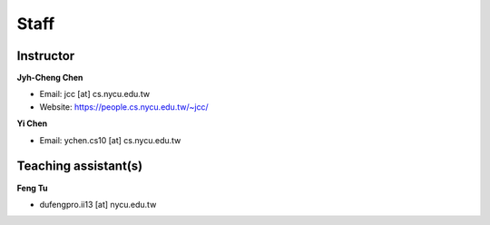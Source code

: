 Staff
=====
Instructor
***********
**Jyh-Cheng Chen**

* Email: jcc [at] cs.nycu.edu.tw
* Website: https://people.cs.nycu.edu.tw/~jcc/

**Yi Chen**

* Email: ychen.cs10 [at] cs.nycu.edu.tw

Teaching assistant(s)
**********************
**Feng Tu**

* dufengpro.ii13 [at] nycu.edu.tw 
